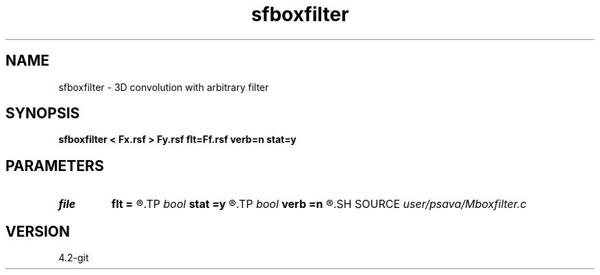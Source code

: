 .TH sfboxfilter 1  "APRIL 2023" Madagascar "Madagascar Manuals"
.SH NAME
sfboxfilter \- 3D convolution with arbitrary filter 
.SH SYNOPSIS
.B sfboxfilter < Fx.rsf > Fy.rsf flt=Ff.rsf verb=n stat=y
.SH PARAMETERS
.PD 0
.TP
.I file   
.B flt
.B =
.R  	auxiliary input file name
.TP
.I bool   
.B stat
.B =y
.R  [y/n]	stationary flag
.TP
.I bool   
.B verb
.B =n
.R  [y/n]	verbosity flag
.SH SOURCE
.I user/psava/Mboxfilter.c
.SH VERSION
4.2-git
